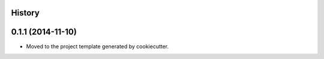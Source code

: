 .. :changelog:

History
-------

0.1.1 (2014-11-10)
---------------------

* Moved to the project template generated by cookiecutter.
